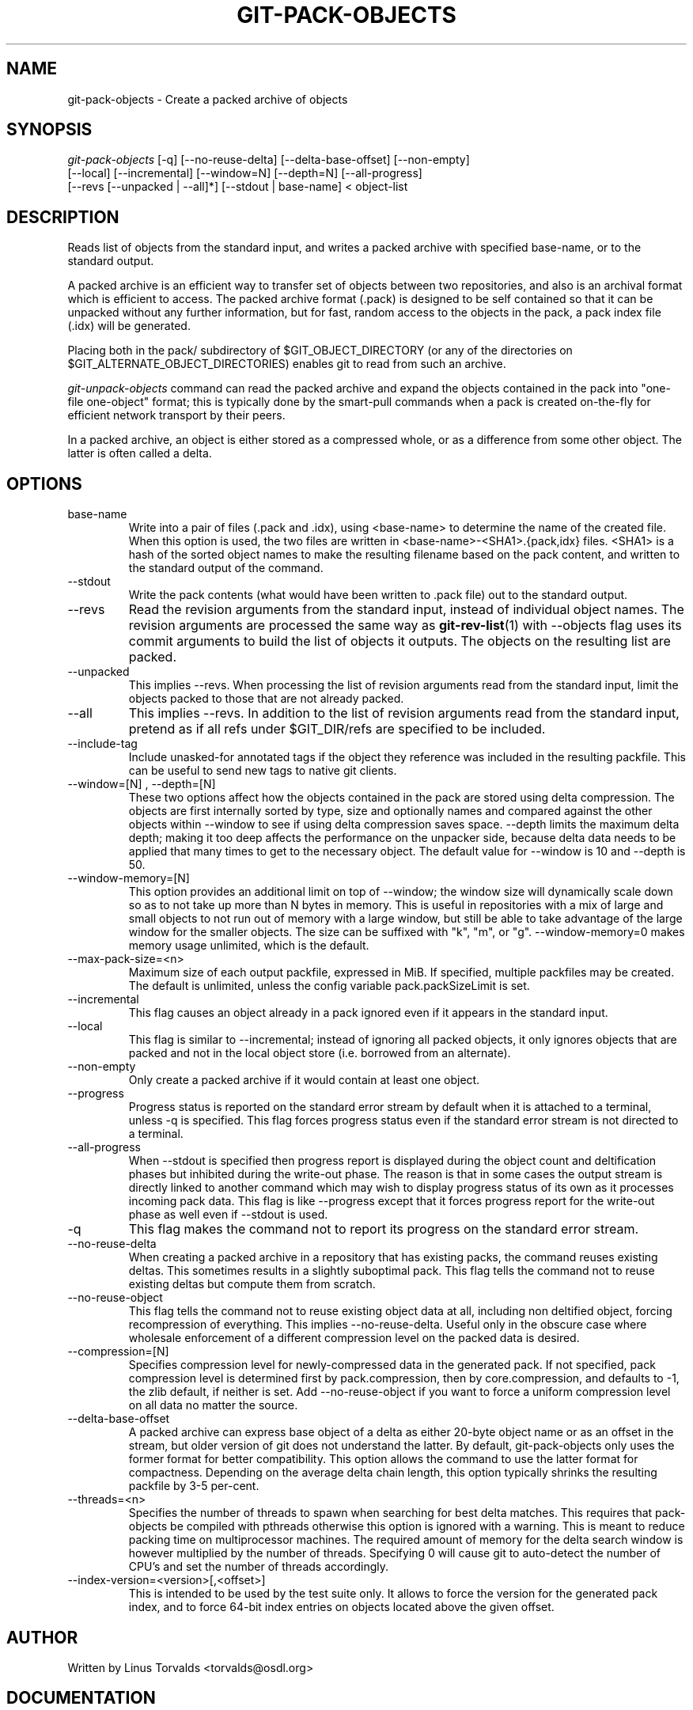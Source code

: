 .\" ** You probably do not want to edit this file directly **
.\" It was generated using the DocBook XSL Stylesheets (version 1.69.1).
.\" Instead of manually editing it, you probably should edit the DocBook XML
.\" source for it and then use the DocBook XSL Stylesheets to regenerate it.
.TH "GIT\-PACK\-OBJECTS" "1" "06/08/2008" "Git 1.5.6.rc2.15.g457bb" "Git Manual"
.\" disable hyphenation
.nh
.\" disable justification (adjust text to left margin only)
.ad l
.SH "NAME"
git\-pack\-objects \- Create a packed archive of objects
.SH "SYNOPSIS"
.sp
.nf
\fIgit\-pack\-objects\fR [\-q] [\-\-no\-reuse\-delta] [\-\-delta\-base\-offset] [\-\-non\-empty]
        [\-\-local] [\-\-incremental] [\-\-window=N] [\-\-depth=N] [\-\-all\-progress]
        [\-\-revs [\-\-unpacked | \-\-all]*] [\-\-stdout | base\-name] < object\-list
.fi
.SH "DESCRIPTION"
Reads list of objects from the standard input, and writes a packed archive with specified base\-name, or to the standard output.

A packed archive is an efficient way to transfer set of objects between two repositories, and also is an archival format which is efficient to access. The packed archive format (.pack) is designed to be self contained so that it can be unpacked without any further information, but for fast, random access to the objects in the pack, a pack index file (.idx) will be generated.

Placing both in the pack/ subdirectory of $GIT_OBJECT_DIRECTORY (or any of the directories on $GIT_ALTERNATE_OBJECT_DIRECTORIES) enables git to read from such an archive.

\fIgit\-unpack\-objects\fR command can read the packed archive and expand the objects contained in the pack into "one\-file one\-object" format; this is typically done by the smart\-pull commands when a pack is created on\-the\-fly for efficient network transport by their peers.

In a packed archive, an object is either stored as a compressed whole, or as a difference from some other object. The latter is often called a delta.
.SH "OPTIONS"
.TP
base\-name
Write into a pair of files (.pack and .idx), using <base\-name> to determine the name of the created file. When this option is used, the two files are written in <base\-name>\-<SHA1>.{pack,idx} files. <SHA1> is a hash of the sorted object names to make the resulting filename based on the pack content, and written to the standard output of the command.
.TP
\-\-stdout
Write the pack contents (what would have been written to .pack file) out to the standard output.
.TP
\-\-revs
Read the revision arguments from the standard input, instead of individual object names. The revision arguments are processed the same way as \fBgit\-rev\-list\fR(1) with \-\-objects flag uses its commit arguments to build the list of objects it outputs. The objects on the resulting list are packed.
.TP
\-\-unpacked
This implies \-\-revs. When processing the list of revision arguments read from the standard input, limit the objects packed to those that are not already packed.
.TP
\-\-all
This implies \-\-revs. In addition to the list of revision arguments read from the standard input, pretend as if all refs under $GIT_DIR/refs are specified to be included.
.TP
\-\-include\-tag
Include unasked\-for annotated tags if the object they reference was included in the resulting packfile. This can be useful to send new tags to native git clients.
.TP
\-\-window=[N] , \-\-depth=[N]
These two options affect how the objects contained in the pack are stored using delta compression. The objects are first internally sorted by type, size and optionally names and compared against the other objects within \-\-window to see if using delta compression saves space. \-\-depth limits the maximum delta depth; making it too deep affects the performance on the unpacker side, because delta data needs to be applied that many times to get to the necessary object. The default value for \-\-window is 10 and \-\-depth is 50.
.TP
\-\-window\-memory=[N]
This option provides an additional limit on top of \-\-window; the window size will dynamically scale down so as to not take up more than N bytes in memory. This is useful in repositories with a mix of large and small objects to not run out of memory with a large window, but still be able to take advantage of the large window for the smaller objects. The size can be suffixed with "k", "m", or "g". \-\-window\-memory=0 makes memory usage unlimited, which is the default.
.TP
\-\-max\-pack\-size=<n>
Maximum size of each output packfile, expressed in MiB. If specified, multiple packfiles may be created. The default is unlimited, unless the config variable pack.packSizeLimit is set.
.TP
\-\-incremental
This flag causes an object already in a pack ignored even if it appears in the standard input.
.TP
\-\-local
This flag is similar to \-\-incremental; instead of ignoring all packed objects, it only ignores objects that are packed and not in the local object store (i.e. borrowed from an alternate).
.TP
\-\-non\-empty
Only create a packed archive if it would contain at least one object.
.TP
\-\-progress
Progress status is reported on the standard error stream by default when it is attached to a terminal, unless \-q is specified. This flag forces progress status even if the standard error stream is not directed to a terminal.
.TP
\-\-all\-progress
When \-\-stdout is specified then progress report is displayed during the object count and deltification phases but inhibited during the write\-out phase. The reason is that in some cases the output stream is directly linked to another command which may wish to display progress status of its own as it processes incoming pack data. This flag is like \-\-progress except that it forces progress report for the write\-out phase as well even if \-\-stdout is used.
.TP
\-q
This flag makes the command not to report its progress on the standard error stream.
.TP
\-\-no\-reuse\-delta
When creating a packed archive in a repository that has existing packs, the command reuses existing deltas. This sometimes results in a slightly suboptimal pack. This flag tells the command not to reuse existing deltas but compute them from scratch.
.TP
\-\-no\-reuse\-object
This flag tells the command not to reuse existing object data at all, including non deltified object, forcing recompression of everything. This implies \-\-no\-reuse\-delta. Useful only in the obscure case where wholesale enforcement of a different compression level on the packed data is desired.
.TP
\-\-compression=[N]
Specifies compression level for newly\-compressed data in the generated pack. If not specified, pack compression level is determined first by pack.compression, then by core.compression, and defaults to \-1, the zlib default, if neither is set. Add \-\-no\-reuse\-object if you want to force a uniform compression level on all data no matter the source.
.TP
\-\-delta\-base\-offset
A packed archive can express base object of a delta as either 20\-byte object name or as an offset in the stream, but older version of git does not understand the latter. By default, git\-pack\-objects only uses the former format for better compatibility. This option allows the command to use the latter format for compactness. Depending on the average delta chain length, this option typically shrinks the resulting packfile by 3\-5 per\-cent.
.TP
\-\-threads=<n>
Specifies the number of threads to spawn when searching for best delta matches. This requires that pack\-objects be compiled with pthreads otherwise this option is ignored with a warning. This is meant to reduce packing time on multiprocessor machines. The required amount of memory for the delta search window is however multiplied by the number of threads. Specifying 0 will cause git to auto\-detect the number of CPU's and set the number of threads accordingly.
.TP
\-\-index\-version=<version>[,<offset>]
This is intended to be used by the test suite only. It allows to force the version for the generated pack index, and to force 64\-bit index entries on objects located above the given offset.
.SH "AUTHOR"
Written by Linus Torvalds <torvalds@osdl.org>
.SH "DOCUMENTATION"
Documentation by Junio C Hamano
.SH "SEE ALSO"
\fBgit\-rev\-list\fR(1) \fBgit\-repack\fR(1) \fBgit\-prune\-packed\fR(1)
.SH "GIT"
Part of the \fBgit\fR(1) suite

